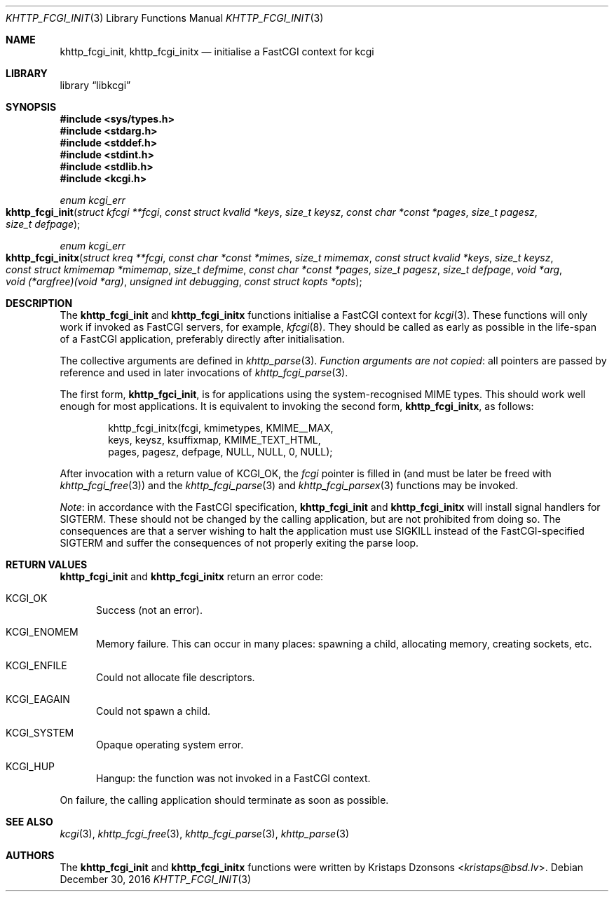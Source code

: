 .\"	$Id$
.\"
.\" Copyright (c) 2015, 2016 Kristaps Dzonsons <kristaps@bsd.lv>
.\"
.\" Permission to use, copy, modify, and distribute this software for any
.\" purpose with or without fee is hereby granted, provided that the above
.\" copyright notice and this permission notice appear in all copies.
.\"
.\" THE SOFTWARE IS PROVIDED "AS IS" AND THE AUTHOR DISCLAIMS ALL WARRANTIES
.\" WITH REGARD TO THIS SOFTWARE INCLUDING ALL IMPLIED WARRANTIES OF
.\" MERCHANTABILITY AND FITNESS. IN NO EVENT SHALL THE AUTHOR BE LIABLE FOR
.\" ANY SPECIAL, DIRECT, INDIRECT, OR CONSEQUENTIAL DAMAGES OR ANY DAMAGES
.\" WHATSOEVER RESULTING FROM LOSS OF USE, DATA OR PROFITS, WHETHER IN AN
.\" ACTION OF CONTRACT, NEGLIGENCE OR OTHER TORTIOUS ACTION, ARISING OUT OF
.\" OR IN CONNECTION WITH THE USE OR PERFORMANCE OF THIS SOFTWARE.
.\"
.Dd $Mdocdate: December 30 2016 $
.Dt KHTTP_FCGI_INIT 3
.Os
.Sh NAME
.Nm khttp_fcgi_init ,
.Nm khttp_fcgi_initx
.Nd initialise a FastCGI context for kcgi
.Sh LIBRARY
.Lb libkcgi
.Sh SYNOPSIS
.In sys/types.h
.In stdarg.h
.In stddef.h
.In stdint.h
.In stdlib.h
.In kcgi.h
.Ft "enum kcgi_err"
.Fo khttp_fcgi_init
.Fa "struct kfcgi **fcgi"
.Fa "const struct kvalid *keys"
.Fa "size_t keysz"
.Fa "const char *const *pages"
.Fa "size_t pagesz"
.Fa "size_t defpage"
.Fc
.Ft "enum kcgi_err"
.Fo khttp_fcgi_initx
.Fa "struct kreq **fcgi"
.Fa "const char *const *mimes"
.Fa "size_t mimemax"
.Fa "const struct kvalid *keys"
.Fa "size_t keysz"
.Fa "const struct kmimemap *mimemap"
.Fa "size_t defmime"
.Fa "const char *const *pages"
.Fa "size_t pagesz"
.Fa "size_t defpage"
.Fa "void *arg"
.Fa "void (*argfree)(void *arg)"
.Fa "unsigned int debugging"
.Fa "const struct kopts *opts"
.Fc
.Sh DESCRIPTION
The
.Nm khttp_fcgi_init
and
.Nm khttp_fcgi_initx
functions initialise a FastCGI context for
.Xr kcgi 3 .
These functions will only work if invoked as FastCGI servers, for
example,
.Xr kfcgi 8 .
They should be called as early as possible in the life-span of a FastCGI
application, preferably directly after initialisation.
.Pp
The collective arguments are defined in
.Xr khttp_parse 3 .
.Em Function arguments are not copied :
all pointers are passed by reference and used in later invocations of
.Xr khttp_fcgi_parse 3 .
.Pp
The first form,
.Nm khttp_fgci_init ,
is for applications using the system-recognised MIME types.
This should work well enough for most applications.
It is equivalent to invoking the second form,
.Nm khttp_fcgi_initx ,
as follows:
.Bd -literal -offset indent
khttp_fcgi_initx(fcgi, kmimetypes, KMIME__MAX,
  keys, keysz, ksuffixmap, KMIME_TEXT_HTML,
  pages, pagesz, defpage, NULL, NULL, 0, NULL);
.Ed
.Pp
After invocation with a return value of
.Dv KCGI_OK ,
the
.Fa fcgi
pointer is filled in (and must be later be freed with
.Xr khttp_fcgi_free 3 )
and the
.Xr khttp_fcgi_parse 3
and
.Xr khttp_fcgi_parsex 3
functions may be invoked.
.Pp
.Em Note :
in accordance with the FastCGI specification,
.Nm khttp_fcgi_init
and
.Nm khttp_fcgi_initx
will install signal handlers for
.Dv SIGTERM .
These should not be changed by the calling application, but are not
prohibited from doing so.
The consequences are that a server wishing to halt the application must
use
.Dv SIGKILL
instead of the FastCGI-specified
.Dv SIGTERM
and suffer the consequences of not properly exiting the parse loop.
.Sh RETURN VALUES
.Nm khttp_fcgi_init
and
.Nm khttp_fcgi_initx
return an error code:
.Bl -tag -width -Ds
.It Dv KCGI_OK
Success (not an error).
.It Dv KCGI_ENOMEM
Memory failure.
This can occur in many places: spawning a child, allocating memory,
creating sockets, etc.
.It Dv KCGI_ENFILE
Could not allocate file descriptors.
.It Dv KCGI_EAGAIN
Could not spawn a child.
.It Dv KCGI_SYSTEM
Opaque operating system error.
.It Dv KCGI_HUP
Hangup: the function was not invoked in a FastCGI context.
.El
.Pp
On failure, the calling application should terminate as soon as
possible.
.Sh SEE ALSO
.Xr kcgi 3 ,
.Xr khttp_fcgi_free 3 ,
.Xr khttp_fcgi_parse 3 ,
.Xr khttp_parse 3
.Sh AUTHORS
The
.Nm khttp_fcgi_init
and
.Nm khttp_fcgi_initx
functions were written by
.An Kristaps Dzonsons Aq Mt kristaps@bsd.lv .
